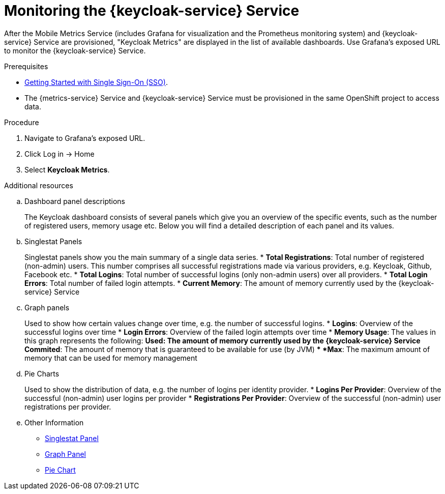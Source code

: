 // Module included in the following assemblies:
//
// <List assemblies here, each on a new line>

// Base the file name and the ID on the module title. For example:
// * file name: doing-procedure-a.adoc
// * ID: [id='doing-procedure-a']
// * Title: = Doing procedure A

// The ID is used as an anchor for linking to the module. Avoid changing it after the module has been published to ensure existing links are not broken.
:context: {keycloak-service}
[id='monitoring-idm-{context}']
// The `context` attribute enables module reuse. Every module's ID includes {context}, which ensures that the module has a unique ID even if it is reused multiple times in a guide.
= Monitoring the {keycloak-service} Service

After the Mobile Metrics Service (includes Grafana for visualization and the Prometheus monitoring system) and {keycloak-service} Service are provisioned, "Keycloak Metrics" are displayed in the list of available dashboards.
Use Grafana’s exposed URL to monitor the {keycloak-service} Service.

.Prerequisites

* xref:getting-started-with-sso-{context}[Getting Started with Single Sign-On (SSO)].
* The {metrics-service} Service and {keycloak-service} Service must be provisioned in the same OpenShift project to access data.

.Procedure

. Navigate to Grafana’s exposed URL.
. Click Log in → Home
. Select *Keycloak Metrics*.

.Additional resources

.. Dashboard panel descriptions
+
The Keycloak dashboard consists of several panels which give you an overview of the specific
events, such as the number of registered users, memory usage etc.
Below you will find a detailed description of each panel and its values.
+
.. Singlestat Panels
+
Singlestat panels show you the main summary of a single data series.
* *Total Registrations*: Total number of registered (non-admin) users. This number comprises all successful registrations made via various providers, e.g. Keycloak, Github, Facebook etc.
* *Total Logins*: Total number of successful logins (only non-admin users) over all providers.
* *Total Login Errors*: Total number of failed login attempts.
* *Current Memory*: The amount of memory currently used by the {keycloak-service} Service
+
.. Graph panels
+
Used to show how certain values change over time, e.g. the number of successful logins.
* *Logins*: Overview of the successful logins over time
* *Login Errors*: Overview of the failed login attempts over time
* *Memory Usage*: The values in this graph represents the following:
** *Used*: The amount of memory currently used by the {keycloak-service} Service
** *Commited*: The amount of memory that is guaranteed to be available for use (by JVM)
** *Max*: The maximum amount of memory that can be used for memory management
+
.. Pie Charts
+
Used to show the distribution of data, e.g. the number of logins per identity provider.
* *Logins Per Provider*: Overview of the successful (non-admin) user logins per provider
* *Registrations Per Provider*: Overview of the successful (non-admin) user registrations per provider.
+
.. Other Information
+
* link:http://docs.grafana.org/features/panels/singlestat/#singlestat-panel[Singlestat Panel, window="_blank"]
* link:http://docs.grafana.org/features/panels/graph/#graph-panel[Graph Panel, window="_blank"]
* link:https://grafana.com/plugins/grafana-piechart-panel[Pie Chart, window="_blank"]
